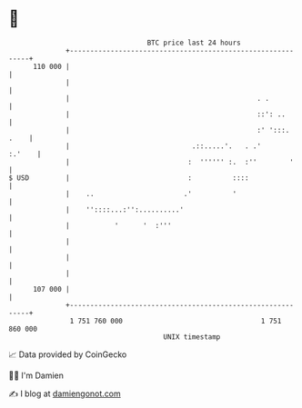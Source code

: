 * 👋

#+begin_example
                                     BTC price last 24 hours                    
                 +------------------------------------------------------------+ 
         110 000 |                                                            | 
                 |                                                            | 
                 |                                              . .           | 
                 |                                              ::': ..       | 
                 |                                              :' ':::. .    | 
                 |                              .::.....'.   . .'      :.'    | 
                 |                             :  '''''' :.  :''        '     | 
   $ USD         |                             :          ::::                | 
                 |    ..                      .'          '                   | 
                 |    ''::::...:'':..........'                                | 
                 |           '      '  :'''                                   | 
                 |                                                            | 
                 |                                                            | 
                 |                                                            | 
         107 000 |                                                            | 
                 +------------------------------------------------------------+ 
                  1 751 760 000                                  1 751 860 000  
                                         UNIX timestamp                         
#+end_example
📈 Data provided by CoinGecko

🧑‍💻 I'm Damien

✍️ I blog at [[https://www.damiengonot.com][damiengonot.com]]
